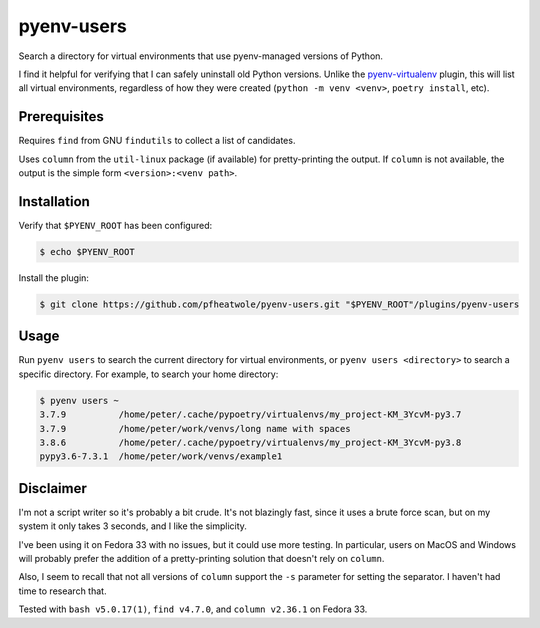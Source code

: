 pyenv-users
===========

Search a directory for virtual environments that use pyenv-managed versions of
Python.

I find it helpful for verifying that I can safely uninstall old Python
versions. Unlike the `pyenv-virtualenv
<https://github.com/pyenv/pyenv-virtualenv>`_ plugin, this will list all
virtual environments, regardless of how they were created (``python -m venv
<venv>``, ``poetry install``, etc).


Prerequisites
-------------

Requires ``find`` from GNU ``findutils`` to collect a list of candidates.

Uses ``column`` from the ``util-linux`` package (if available) for
pretty-printing the output. If ``column`` is not available, the output is the
simple form ``<version>:<venv path>``.


Installation
------------

Verify that ``$PYENV_ROOT`` has been configured:

.. code-block:: bash

   $ echo $PYENV_ROOT

Install the plugin:

.. code-block:: bash

   $ git clone https://github.com/pfheatwole/pyenv-users.git "$PYENV_ROOT"/plugins/pyenv-users


Usage
-----

Run ``pyenv users`` to search the current directory for virtual environments,
or ``pyenv users <directory>`` to search a specific directory. For example, to
search your home directory:

.. code-block:: bash

   $ pyenv users ~
   3.7.9          /home/peter/.cache/pypoetry/virtualenvs/my_project-KM_3YcvM-py3.7
   3.7.9          /home/peter/work/venvs/long name with spaces
   3.8.6          /home/peter/.cache/pypoetry/virtualenvs/my_project-KM_3YcvM-py3.8
   pypy3.6-7.3.1  /home/peter/work/venvs/example1


Disclaimer
----------

I'm not a script writer so it's probably a bit crude. It's not blazingly fast,
since it uses a brute force scan, but on my system it only takes 3 seconds,
and I like the simplicity.

I've been using it on Fedora 33 with no issues, but it could use more testing.
In particular, users on MacOS and Windows will probably prefer the addition of
a pretty-printing solution that doesn't rely on ``column``.

Also, I seem to recall that not all versions of ``column`` support the ``-s``
parameter for setting the separator. I haven't had time to research that.

Tested with ``bash v5.0.17(1)``, ``find v4.7.0``, and ``column v2.36.1`` on
Fedora 33.
